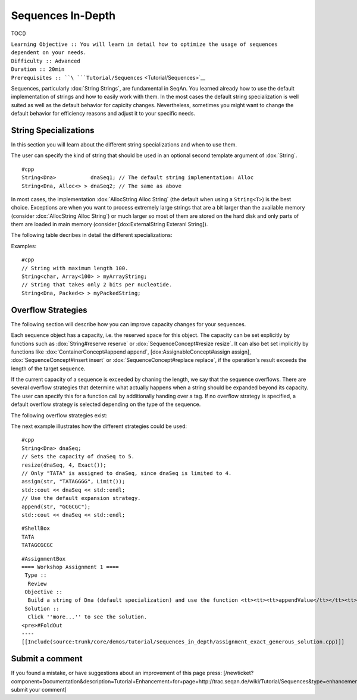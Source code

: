 Sequences In-Depth
------------------

TOC()

| ``Learning Objective :: You will learn in detail how to optimize the usage of sequences dependent on your needs.``
| ``Difficulty :: Advanced``
| ``Duration :: 20min``
| ``Prerequisites :: ``\ ```Tutorial/Sequences`` <Tutorial/Sequences>`__

Sequences, particularly :dox:`String Strings`, are fundamental in SeqAn.
You learned already how to use the default implementation of strings and
how to easily work with them. In the most cases the default string
specialization is well suited as well as the default behavior for
capicity changes. Nevertheless, sometimes you might want to change the
default behavior for efficiency reasons and adjust it to your specific
needs.

String Specializations
~~~~~~~~~~~~~~~~~~~~~~

In this section you will learn about the different string
specializations and when to use them.

The user can specify the kind of string that should be used in an
optional second template argument of :dox:`String`.

::

    #cpp
    String<Dna>           dnaSeq1; // The default string implementation: Alloc
    String<Dna, Alloc<> > dnaSeq2; // The same as above

In most cases, the implementation :dox:`AllocString Alloc String` (the
default when using a ``String<T>``) is the best choice. Exceptions are
when you want to process extremely large strings that are a bit larger
than the available memory (consider :dox:`AllocString Alloc String`) or
much larger so most of them are stored on the hard disk and only parts
of them are loaded in main memory (consider [dox:ExternalString Exteranl
String]).

The following table decribes in detail the different specializations:

+----------------------------------------+------------------------------------------------------------------------+----------------------------------------------------------------------------------------------------------------------------------------------------+----------------------------------------------------------------------------------------------------------------------------+
| **Specialization**                     | **Description**                                                        | **Applications**                                                                                                                                   | **Limitations**                                                                                                            |
+========================================+========================================================================+====================================================================================================================================================+============================================================================================================================+
| :dox:`AllocString Alloc String`         | Expandable string that is stored on the heap.                          | The default string implementation that can be used for general purposes.                                                                           | Changing the :dox:`String#capacity capacity` can be very costly since all values must be copied.                            |
+----------------------------------------+------------------------------------------------------------------------+----------------------------------------------------------------------------------------------------------------------------------------------------+----------------------------------------------------------------------------------------------------------------------------+
| :dox:`ArrayString Array String`"        | Fast but non-expandable string.                                        | Fast storing of fixed-size sequences.                                                                                                              | :dox:`SequenceConcept#capacity Capacity` must already be known at compile time. Not suitable for storing large sequences.   |
+----------------------------------------+------------------------------------------------------------------------+----------------------------------------------------------------------------------------------------------------------------------------------------+----------------------------------------------------------------------------------------------------------------------------+
| :dox:`BlockString Block String`         | String that stores its sequence characters in blocks                   | The :dox:`SequenceConcept#capacity capacity` of the string can quickly be increased. Good choice for growing strings or stacks.                     | Iteration and random access to values is slightly slower than for :dox:`AllocString Alloc String`.                          |
+----------------------------------------+------------------------------------------------------------------------+----------------------------------------------------------------------------------------------------------------------------------------------------+----------------------------------------------------------------------------------------------------------------------------+
| :dox:`PackedString Packed String`       | A string that stores as many values in one machine word as possible.   | Suitable for storing large strings in memory.                                                                                                      | Slower than other in-memory strings.                                                                                       |
+----------------------------------------+------------------------------------------------------------------------+----------------------------------------------------------------------------------------------------------------------------------------------------+----------------------------------------------------------------------------------------------------------------------------+
| :dox:`ExternalString External String`   | String that is stored in secondary memory.                             | Suitable for storing very large strings (>2GB). Parts of the string are automatically loaded from secondary memory on demand.                      | Slower than other string classes.                                                                                          |
+----------------------------------------+------------------------------------------------------------------------+----------------------------------------------------------------------------------------------------------------------------------------------------+----------------------------------------------------------------------------------------------------------------------------+
| :dox:`CStyleString CStyle String`       | Allows adaption of strings to C-style strings.                         | Used for transforming other String classes into C-style strings (i.e. null terminated char arrays). Useful for calling functions of C-libraries.   | Only reasonable if value type is char or wchar\_t.                                                                         |
+----------------------------------------+------------------------------------------------------------------------+----------------------------------------------------------------------------------------------------------------------------------------------------+----------------------------------------------------------------------------------------------------------------------------+

Examples:

::

    #cpp
    // String with maximum length 100.
    String<char, Array<100> > myArrayString;
    // String that takes only 2 bits per nucleotide.
    String<Dna, Packed<> > myPackedString;

Overflow Strategies
~~~~~~~~~~~~~~~~~~~

The following section will describe how you can improve capacity changes
for your sequences.

Each sequence object has a capacity, i.e. the reserved space for this
object. The capacity can be set explicitly by functions such as
:dox:`String#reserve reserve` or :dox:`SequenceConcept#resize resize`. It
can also bet set implicitly by functions like
:dox:`ContainerConcept#append append`, [dox:AssignableConcept#assign
assign], :dox:`SequenceConcept#insert insert` or
:dox:`SequenceConcept#replace replace`, if the operation's result exceeds
the length of the target sequence.

If the current capacity of a sequence is exceeded by chaning the length,
we say that the sequence overflows. There are several overflow
strategies that determine what actually happens when a string should be
expanded beyond its capacity. The user can specify this for a function
call by additionally handing over a tag. If no overflow strategy is
specified, a default overflow strategy is selected depending on the type
of the sequence.

The following overflow strategies exist:

+------------------------------------------------+-----------------------------------------------------------------------------------------------------------------------------------------------------------------------------------------------------------------------------------+
| **Tag**                                        | **Description**                                                                                                                                                                                                                   |
+================================================+===================================================================================================================================================================================================================================+
| :dox:`OverflowStrategyTags#Exact Exact`         | Expand the sequence exactly as far as needed. The capacity is only changed if the current capacity is not large enough.                                                                                                           |
+------------------------------------------------+-----------------------------------------------------------------------------------------------------------------------------------------------------------------------------------------------------------------------------------+
| :dox:`OverflowStrategyTags#Generous Generous`   | Whenever the capacity is exceeded, the new capacity is chosen somewhat larger than currently needed. This way, the number of capacity changes islimited in a way that resizing the sequence only takes amortized constant time.   |
+------------------------------------------------+-----------------------------------------------------------------------------------------------------------------------------------------------------------------------------------------------------------------------------------+
| :dox:`OverflowStrategyTags#Limit Limit`         | Instead of changing the capacity, the contents are limited to current capacity. All values that exceed the capacity are lost.                                                                                                     |
+------------------------------------------------+-----------------------------------------------------------------------------------------------------------------------------------------------------------------------------------------------------------------------------------+
| :dox:`OverflowStrategyTags#Insist Insist`       | No capacity check is performed, so the user has to ensure that the container's capacity is large enough.                                                                                                                          |
+------------------------------------------------+-----------------------------------------------------------------------------------------------------------------------------------------------------------------------------------------------------------------------------------+

The next example illustrates how the different strategies could be used:

::

    #cpp
    String<Dna> dnaSeq;
    // Sets the capacity of dnaSeq to 5.
    resize(dnaSeq, 4, Exact());
    // Only "TATA" is assigned to dnaSeq, since dnaSeq is limited to 4.
    assign(str, "TATAGGGG", Limit());
    std::cout << dnaSeq << std::endl;
    // Use the default expansion strategy.
    append(str, "GCGCGC");
    std::cout << dnaSeq << std::endl;

::

    #ShellBox
    TATA
    TATAGCGCGC

::

    #AssignmentBox
    ==== Workshop Assignment 1 ====
     Type ::
      Review
     Objective ::
      Build a string of Dna (default specialization) and use the function <tt><tt><tt>appendValue</tt></tt><tt> to append a million times the nucleotide 'A'. Do it both using the overflow strategy </tt><tt><tt>Exact</tt></tt><tt> and </tt><tt><tt>Generous</tt></tt></tt>. Messure the time for the two different strategies.
     Solution ::
      Click ''more...'' to see the solution.
    <pre>#FoldOut
    ----
    [[Include(source:trunk/core/demos/tutorial/sequences_in_depth/assignment_exact_generous_solution.cpp)]]

.. raw:: html

   </pre>

Submit a comment
~~~~~~~~~~~~~~~~

If you found a mistake, or have suggestions about an improvement of this
page press:
[/newticket?component=Documentation&description=Tutorial+Enhancement+for+page+http://trac.seqan.de/wiki/Tutorial/Sequences&type=enhancement
submit your comment]

.. raw:: mediawiki

   {{TracNotice|{{PAGENAME}}}}
